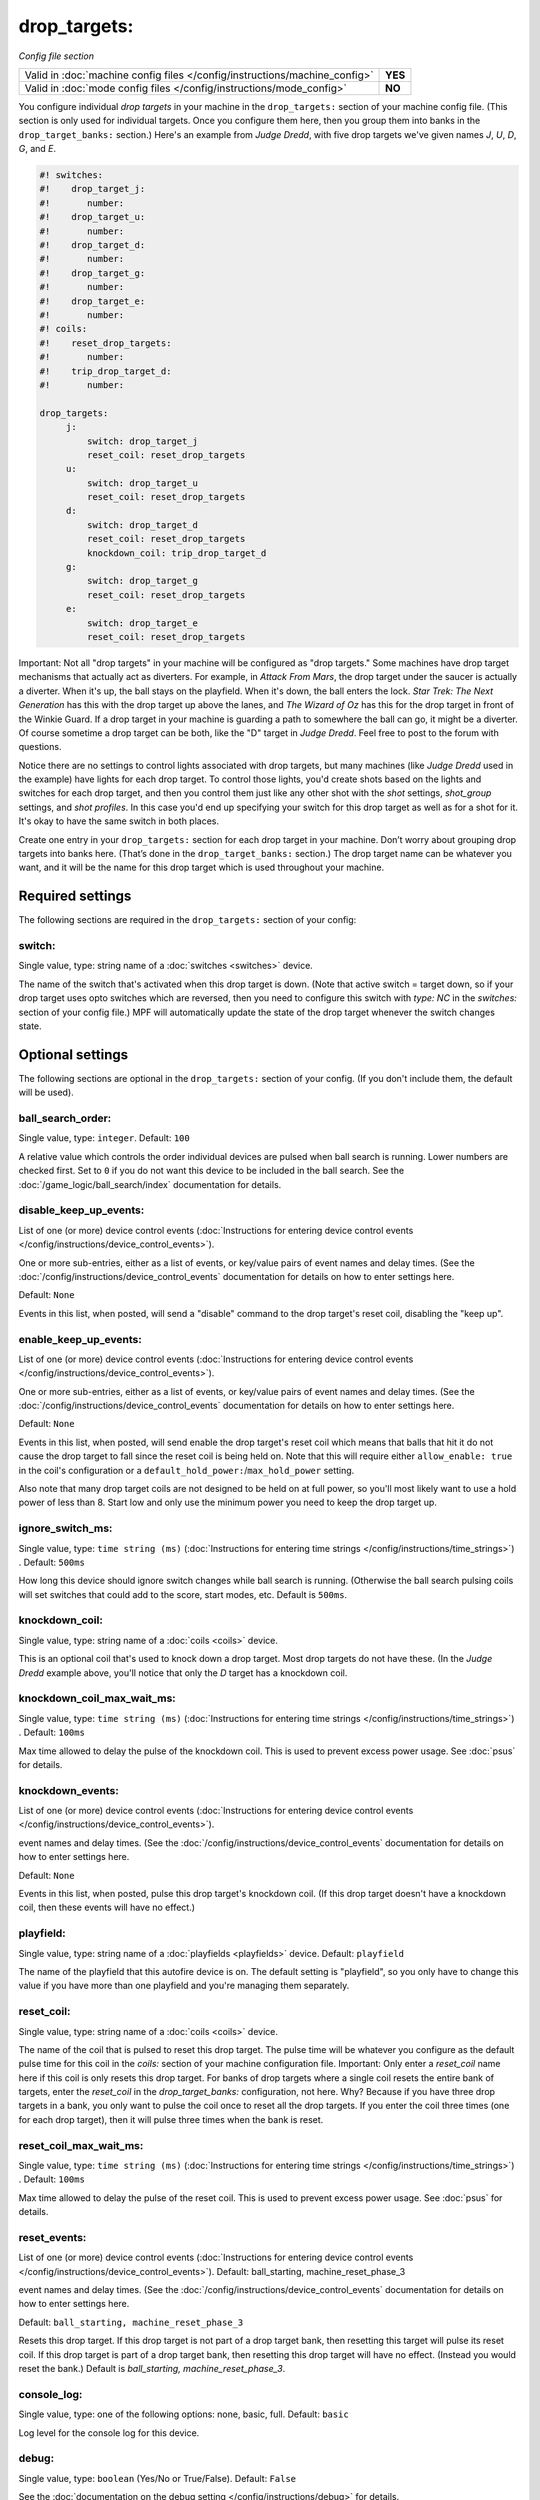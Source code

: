 drop_targets:
=============

*Config file section*

+----------------------------------------------------------------------------+---------+
| Valid in :doc:`machine config files </config/instructions/machine_config>` | **YES** |
+----------------------------------------------------------------------------+---------+
| Valid in :doc:`mode config files </config/instructions/mode_config>`       | **NO**  |
+----------------------------------------------------------------------------+---------+

.. overview

You configure individual *drop targets* in your machine in the
``drop_targets:`` section of your machine config file. (This section is
only used for individual targets. Once you configure them here, then
you group them into banks in the ``drop_target_banks:`` section.)
Here's an example from *Judge Dredd*, with five drop targets we've given names
*J*, *U*, *D*, *G*, and *E*.

.. code-block:: mpf-config

   #! switches:
   #!    drop_target_j:
   #!       number:
   #!    drop_target_u:
   #!       number:
   #!    drop_target_d:
   #!       number:
   #!    drop_target_g:
   #!       number:
   #!    drop_target_e:
   #!       number:
   #! coils:
   #!    reset_drop_targets:
   #!       number:
   #!    trip_drop_target_d:
   #!       number:

   drop_targets:
        j:
            switch: drop_target_j
            reset_coil: reset_drop_targets
        u:
            switch: drop_target_u
            reset_coil: reset_drop_targets
        d:
            switch: drop_target_d
            reset_coil: reset_drop_targets
            knockdown_coil: trip_drop_target_d
        g:
            switch: drop_target_g
            reset_coil: reset_drop_targets
        e:
            switch: drop_target_e
            reset_coil: reset_drop_targets

Important: Not all "drop targets" in your machine will be configured
as "drop targets." Some machines have drop target mechanisms that
actually act as diverters. For example, in *Attack From Mars*, the
drop target under the saucer is actually a diverter. When it's up, the
ball stays on the playfield. When it's down, the ball enters the lock.
*Star Trek: The Next Generation* has this with the drop target up
above the lanes, and *The Wizard of Oz* has this for the drop target
in front of the Winkie Guard. If a drop target in your machine is
guarding a path to somewhere the ball can go, it might be a
diverter. Of course sometime a drop target can be both, like the
"D" target in *Judge Dredd*. Feel free to post to the forum with
questions.

Notice there are no settings to control lights associated with drop
targets, but many machines (like *Judge Dredd* used in the example)
have lights for each drop target. To control those lights, you'd
create shots based on the lights and switches for each drop target,
and then you control them just like any other shot with the *shot*
settings, *shot_group* settings, and *shot profiles*. In this
case you'd end up specifying your switch for this drop target as well
as for a shot for it. It's okay to have the same switch in both
places.

Create one entry in your ``drop_targets:`` section for each drop target
in your machine. Don’t worry about grouping drop targets into banks
here. (That’s done in the ``drop_target_banks:`` section.) The drop
target name can be whatever you want, and it will be the name for this
drop target which is used throughout your machine.


Required settings
-----------------

The following sections are required in the ``drop_targets:`` section of your config:

switch:
~~~~~~~
Single value, type: string name of a :doc:`switches <switches>` device.

The name of the switch that's activated when this drop target is down.
(Note that active switch = target down, so if your drop target uses
opto switches which are reversed, then you need to configure this
switch with *type: NC* in the *switches:* section of your config file.)
MPF will automatically update the state of the drop target whenever
the switch changes state.


Optional settings
-----------------

The following sections are optional in the ``drop_targets:`` section of your config. (If you don't include them, the default will be used).

ball_search_order:
~~~~~~~~~~~~~~~~~~
Single value, type: ``integer``. Default: ``100``

A relative value which controls the order individual devices are pulsed when ball search is running. Lower numbers are
checked first. Set to ``0`` if you do not want this device to be included in the ball search.
See the :doc:`/game_logic/ball_search/index` documentation for details.

disable_keep_up_events:
~~~~~~~~~~~~~~~~~~~~~~~
List of one (or more) device control events (:doc:`Instructions for entering device control events </config/instructions/device_control_events>`).

One or more sub-entries, either as a list of events, or key/value pairs of
event names and delay times. (See the
:doc:`/config/instructions/device_control_events` documentation for details
on how to enter settings here.

Default: ``None``

Events in this list, when posted, will send a "disable" command to the drop target's reset coil,
disabling the "keep up".

enable_keep_up_events:
~~~~~~~~~~~~~~~~~~~~~~
List of one (or more) device control events (:doc:`Instructions for entering device control events </config/instructions/device_control_events>`).

One or more sub-entries, either as a list of events, or key/value pairs of
event names and delay times. (See the
:doc:`/config/instructions/device_control_events` documentation for details
on how to enter settings here.

Default: ``None``

Events in this list, when posted, will send enable the drop target's reset coil which
means that balls that hit it do not cause the drop target to fall since the reset
coil is being held on. Note that this will require either ``allow_enable: true`` in the coil's
configuration or a ``default_hold_power:``/``max_hold_power`` setting.

Also note that many drop target coils are not designed to be held on at full power, so you'll
most likely want to use a hold power of less than 8. Start low and only use the minimum power
you need to keep the drop target up.

ignore_switch_ms:
~~~~~~~~~~~~~~~~~
Single value, type: ``time string (ms)`` (:doc:`Instructions for entering time strings </config/instructions/time_strings>`) . Default: ``500ms``

How long this device should ignore switch changes while ball search is running. (Otherwise the ball search pulsing
coils will set switches that could add to the score, start modes, etc. Default is ``500ms``.

knockdown_coil:
~~~~~~~~~~~~~~~
Single value, type: string name of a :doc:`coils <coils>` device.

This is an optional coil that's used to knock down a drop target. Most
drop targets do not have these. (In the *Judge Dredd* example above,
you'll notice that only the *D* target has a knockdown coil.

knockdown_coil_max_wait_ms:
~~~~~~~~~~~~~~~~~~~~~~~~~~~
Single value, type: ``time string (ms)`` (:doc:`Instructions for entering time strings </config/instructions/time_strings>`) . Default: ``100ms``

Max time allowed to delay the pulse of the knockdown coil.
This is used to prevent excess power usage.
See :doc:`psus` for details.

knockdown_events:
~~~~~~~~~~~~~~~~~
List of one (or more) device control events (:doc:`Instructions for entering device control events </config/instructions/device_control_events>`).

event names and delay times. (See the
:doc:`/config/instructions/device_control_events` documentation for details
on how to enter settings here.

Default: ``None``

Events in this list, when posted, pulse this drop target's knockdown coil. (If this drop target doesn't
have a knockdown coil, then these events will have no effect.)

playfield:
~~~~~~~~~~
Single value, type: string name of a :doc:`playfields <playfields>` device. Default: ``playfield``

The name of the playfield that this autofire device is on. The default setting is "playfield", so you only have to
change this value if you have more than one playfield and you're managing them separately.

reset_coil:
~~~~~~~~~~~
Single value, type: string name of a :doc:`coils <coils>` device.

The name of the coil that is pulsed to reset this drop target. The
pulse time will be whatever you configure as the default pulse time
for this coil in the *coils:* section of your machine configuration
file. Important: Only enter a *reset_coil* name here if this coil is
only resets this drop target. For banks of drop targets where a single
coil resets the entire bank of targets, enter the *reset_coil* in the
*drop_target_banks:* configuration, not here. Why? Because if you have
three drop targets in a bank, you only want to pulse the coil once to
reset all the drop targets. If you enter the coil three times (one for
each drop target), then it will pulse three times when the bank is
reset.

reset_coil_max_wait_ms:
~~~~~~~~~~~~~~~~~~~~~~~
Single value, type: ``time string (ms)`` (:doc:`Instructions for entering time strings </config/instructions/time_strings>`) . Default: ``100ms``

Max time allowed to delay the pulse of the reset coil.
This is used to prevent excess power usage.
See :doc:`psus` for details.

reset_events:
~~~~~~~~~~~~~
List of one (or more) device control events (:doc:`Instructions for entering device control events </config/instructions/device_control_events>`). Default: ball_starting, machine_reset_phase_3

event names and delay times. (See the
:doc:`/config/instructions/device_control_events` documentation for details
on how to enter settings here.

Default: ``ball_starting, machine_reset_phase_3``

Resets this drop target. If this drop target is not part of a drop
target bank, then resetting this target will pulse its reset coil. If
this drop target is part of a drop target bank, then resetting this
drop target will have no effect. (Instead you would reset the bank.)
Default is *ball_starting, machine_reset_phase_3*.

console_log:
~~~~~~~~~~~~
Single value, type: one of the following options: none, basic, full. Default: ``basic``

Log level for the console log for this device.

debug:
~~~~~~
Single value, type: ``boolean`` (Yes/No or True/False). Default: ``False``

See the :doc:`documentation on the debug setting </config/instructions/debug>`
for details.

file_log:
~~~~~~~~~
Single value, type: one of the following options: none, basic, full. Default: ``basic``

Log level for the file log for this device.

label:
~~~~~~
Single value, type: ``string``. Default: ``%``

A descriptive name for this device which will show up in the service menu
and reports.

tags:
~~~~~
List of one (or more) values, each is a type: ``string``.

Special / reserved tags for drop targets: *None*

See the :doc:`documentation on tags </config/instructions/tags>` for details.



